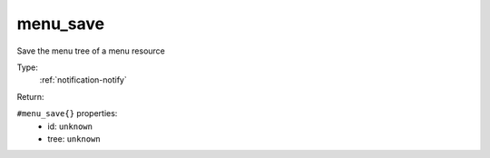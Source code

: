 .. _menu_save:

menu_save
^^^^^^^^^

Save the menu tree of a menu resource 


Type: 
    :ref:`notification-notify`

Return: 
    

``#menu_save{}`` properties:
    - id: ``unknown``
    - tree: ``unknown``
